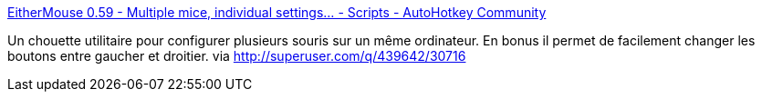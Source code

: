 :jbake-type: post
:jbake-status: published
:jbake-title: EitherMouse 0.59 - Multiple mice, individual settings... - Scripts - AutoHotkey Community
:jbake-tags: software,freeware,windows,mouse,_mois_janv.,_année_2015
:jbake-date: 2015-01-29
:jbake-depth: ../
:jbake-uri: shaarli/1422535060000.adoc
:jbake-source: https://nicolas-delsaux.hd.free.fr/Shaarli?searchterm=http%3A%2F%2Fwww.autohotkey.com%2Fboard%2Ftopic%2F44468-eithermouse-059-multiple-mice-individual-settings%2F&searchtags=software+freeware+windows+mouse+_mois_janv.+_ann%C3%A9e_2015
:jbake-style: shaarli

http://www.autohotkey.com/board/topic/44468-eithermouse-059-multiple-mice-individual-settings/[EitherMouse 0.59 - Multiple mice, individual settings... - Scripts - AutoHotkey Community]

Un chouette utilitaire pour configurer plusieurs souris sur un même ordinateur. En bonus il permet de facilement changer les boutons entre gaucher et droitier. via http://superuser.com/q/439642/30716
